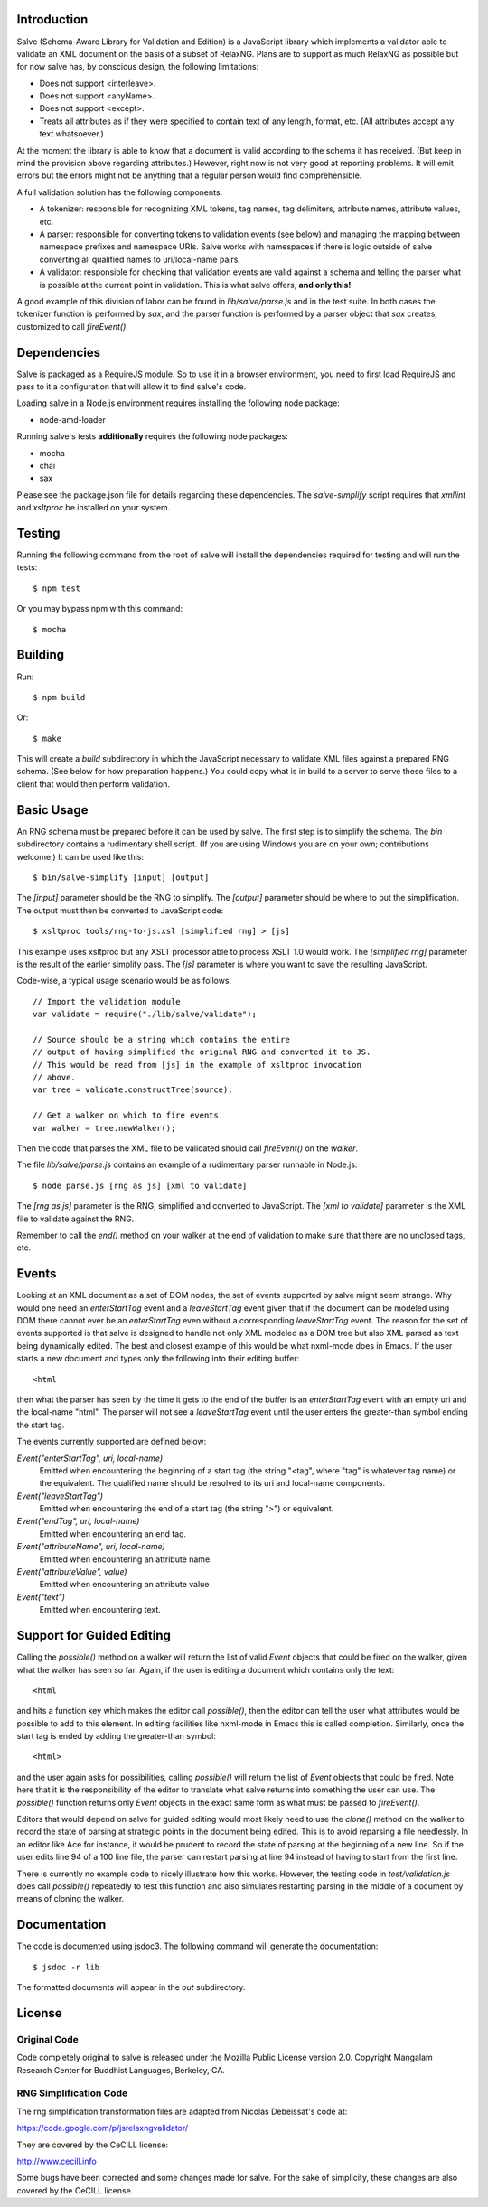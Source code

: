 Introduction
============

Salve (Schema-Aware Library for Validation and Edition) is a
JavaScript library which implements a validator able to validate an
XML document on the basis of a subset of RelaxNG. Plans are to support
as much RelaxNG as possible but for now salve has, by conscious
design, the following limitations:

* Does not support <interleave>.
* Does not support <anyName>.
* Does not support <except>.
* Treats all attributes as if they were specified to contain text of any length, format, etc. (All attributes accept any text whatsoever.)

At the moment the library is able to know that a document is valid
according to the schema it has received. (But keep in mind the
provision above regarding attributes.) However, right now is not very
good at reporting problems. It will emit errors but the errors might
not be anything that a regular person would find comprehensible.

A full validation solution has the following components:

* A tokenizer: responsible for recognizing XML tokens, tag names, tag
  delimiters, attribute names, attribute values, etc.

* A parser: responsible for converting tokens to validation events
  (see below) and managing the mapping between namespace prefixes and
  namespace URIs. Salve works with namespaces if there is logic
  outside of salve converting all qualified names to uri/local-name
  pairs.

* A validator: responsible for checking that validation events are
  valid against a schema and telling the parser what is possible at
  the current point in validation. This is what salve offers, **and
  only this!**

A good example of this division of labor can be found in
`lib/salve/parse.js` and in the test suite. In both cases the tokenizer
function is performed by `sax`, and the parser function is performed
by a parser object that `sax` creates, customized to call
`fireEvent()`.

Dependencies
============

Salve is packaged as a RequireJS module. So to use it in a browser
environment, you need to first load RequireJS and pass to it a
configuration that will allow it to find salve's code.

Loading salve in a Node.js environment requires installing the
following node package:

* node-amd-loader

Running salve's tests **additionally** requires the following node
packages:

* mocha
* chai
* sax

Please see the package.json file for details regarding these
dependencies. The `salve-simplify` script requires that `xmllint` and
`xsltproc` be installed on your system.

Testing
=======

Running the following command from the root of salve will install the
dependencies required for testing and will run the tests::

    $ npm test

Or you may bypass npm with this command::

    $ mocha 

Building
========

Run::

    $ npm build

Or::

    $ make

This will create a `build` subdirectory in which the JavaScript
necessary to validate XML files against a prepared RNG schema. (See
below for how preparation happens.) You could copy what is in build to
a server to serve these files to a client that would then perform
validation.

Basic Usage
===========

An RNG schema must be prepared before it can be used by salve. The
first step is to simplify the schema. The `bin` subdirectory
contains a rudimentary shell script. (If you are using Windows you are
on your own; contributions welcome.) It can be used like this::

    $ bin/salve-simplify [input] [output]

The `[input]` parameter should be the RNG to simplify. The `[output]`
parameter should be where to put the simplification. The output must
then be converted to JavaScript code::

    $ xsltproc tools/rng-to-js.xsl [simplified rng] > [js]

This example uses xsltproc but any XSLT processor able to process XSLT
1.0 would work. The `[simplified rng]` parameter is the result of the
earlier simplify pass. The `[js]` parameter is where you want to save
the resulting JavaScript.

Code-wise, a typical usage scenario would be as follows::

    // Import the validation module
    var validate = require("./lib/salve/validate");

    // Source should be a string which contains the entire
    // output of having simplified the original RNG and converted it to JS.
    // This would be read from [js] in the example of xsltproc invocation 
    // above.
    var tree = validate.constructTree(source);

    // Get a walker on which to fire events.
    var walker = tree.newWalker();

Then the code that parses the XML file to be validated should call
`fireEvent()` on the `walker`.

The file `lib/salve/parse.js` contains an example of a rudimentary parser
runnable in Node.js::

    $ node parse.js [rng as js] [xml to validate]

The `[rng as js]` parameter is the RNG, simplified and converted to
JavaScript. The `[xml to validate]` parameter is the XML file to
validate against the RNG.

Remember to call the `end()` method on your walker at the end of
validation to make sure that there are no unclosed tags, etc.

Events
======

Looking at an XML document as a set of DOM nodes, the set of events
supported by salve might seem strange. Why would one need an
`enterStartTag` event and a `leaveStartTag` event given that if the
document can be modeled using DOM there cannot ever be an
`enterStartTag` even without a corresponding `leaveStartTag`
event. The reason for the set of events supported is that salve is
designed to handle not only XML modeled as a DOM tree but also XML
parsed as text being dynamically edited. The best and closest example
of this would be what nxml-mode does in Emacs. If the user starts a
new document and types only the following into their editing buffer::

    <html

then what the parser has seen by the time it gets to the end of the
buffer is an `enterStartTag` event with an empty uri and the
local-name "html". The parser will not see a `leaveStartTag` event
until the user enters the greater-than symbol ending the start tag.

The events currently supported are defined below:

`Event("enterStartTag", uri, local-name)` 
  Emitted when encountering the beginning of a start tag (the string
  "<tag", where "tag" is whatever tag name) or the equivalent. The
  qualified name should be resolved to its uri and local-name
  components.

`Event("leaveStartTag")`
  Emitted when encountering the end of a start tag (the string ">") or
  equivalent.

`Event("endTag", uri, local-name)`
  Emitted when encountering an end tag.

`Event("attributeName", uri, local-name)`
  Emitted when encountering an attribute name.

`Event("attributeValue", value)`
  Emitted when encountering an attribute value

`Event("text")`
  Emitted when encountering text.

Support for Guided Editing
==========================

Calling the `possible()` method on a walker will return the list of
valid `Event` objects that could be fired on the walker, given what
the walker has seen so far. Again, if the user is editing a document
which contains only the text::

    <html

and hits a function key which makes the editor call `possible()`, then
the editor can tell the user what attributes would be possible to add
to this element. In editing facilities like nxml-mode in Emacs this is
called completion. Similarly, once the start tag is ended by adding
the greater-than symbol::

   <html>

and the user again asks for possibilities, calling `possible()` will
return the list of `Event` objects that could be fired. Note here that
it is the responsibility of the editor to translate what salve returns
into something the user can use. The `possible()` function returns
only `Event` objects in the exact same form as what must be passed to
`fireEvent()`.

Editors that would depend on salve for guided editing would most
likely need to use the `clone()` method on the walker to record the
state of parsing at strategic points in the document being
edited. This is to avoid reparsing a file needlessly. In an editor
like Ace for instance, it would be prudent to record the state of
parsing at the beginning of a new line. So if the user edits line 94
of a 100 line file, the parser can restart parsing at line 94 instead
of having to start from the first line.

There is currently no example code to nicely illustrate how this
works. However, the testing code in `test/validation.js` does call
`possible()` repeatedly to test this function and also simulates
restarting parsing in the middle of a document by means of cloning the
walker.

Documentation
=============

The code is documented using jsdoc3. The following command will
generate the documentation::

    $ jsdoc -r lib

The formatted documents will appear in the `out` subdirectory. 

License
=======

Original Code
-------------

Code completely original to salve is released under the Mozilla Public
License version 2.0. Copyright Mangalam Research Center for Buddhist
Languages, Berkeley, CA.

RNG Simplification Code
-----------------------

The rng simplification transformation files are adapted from Nicolas
Debeissat's code at:

https://code.google.com/p/jsrelaxngvalidator/

They are covered by the CeCILL license:

http://www.cecill.info

Some bugs have been corrected and some changes made for salve. For the
sake of simplicity, these changes are also covered by the CeCILL
license.

